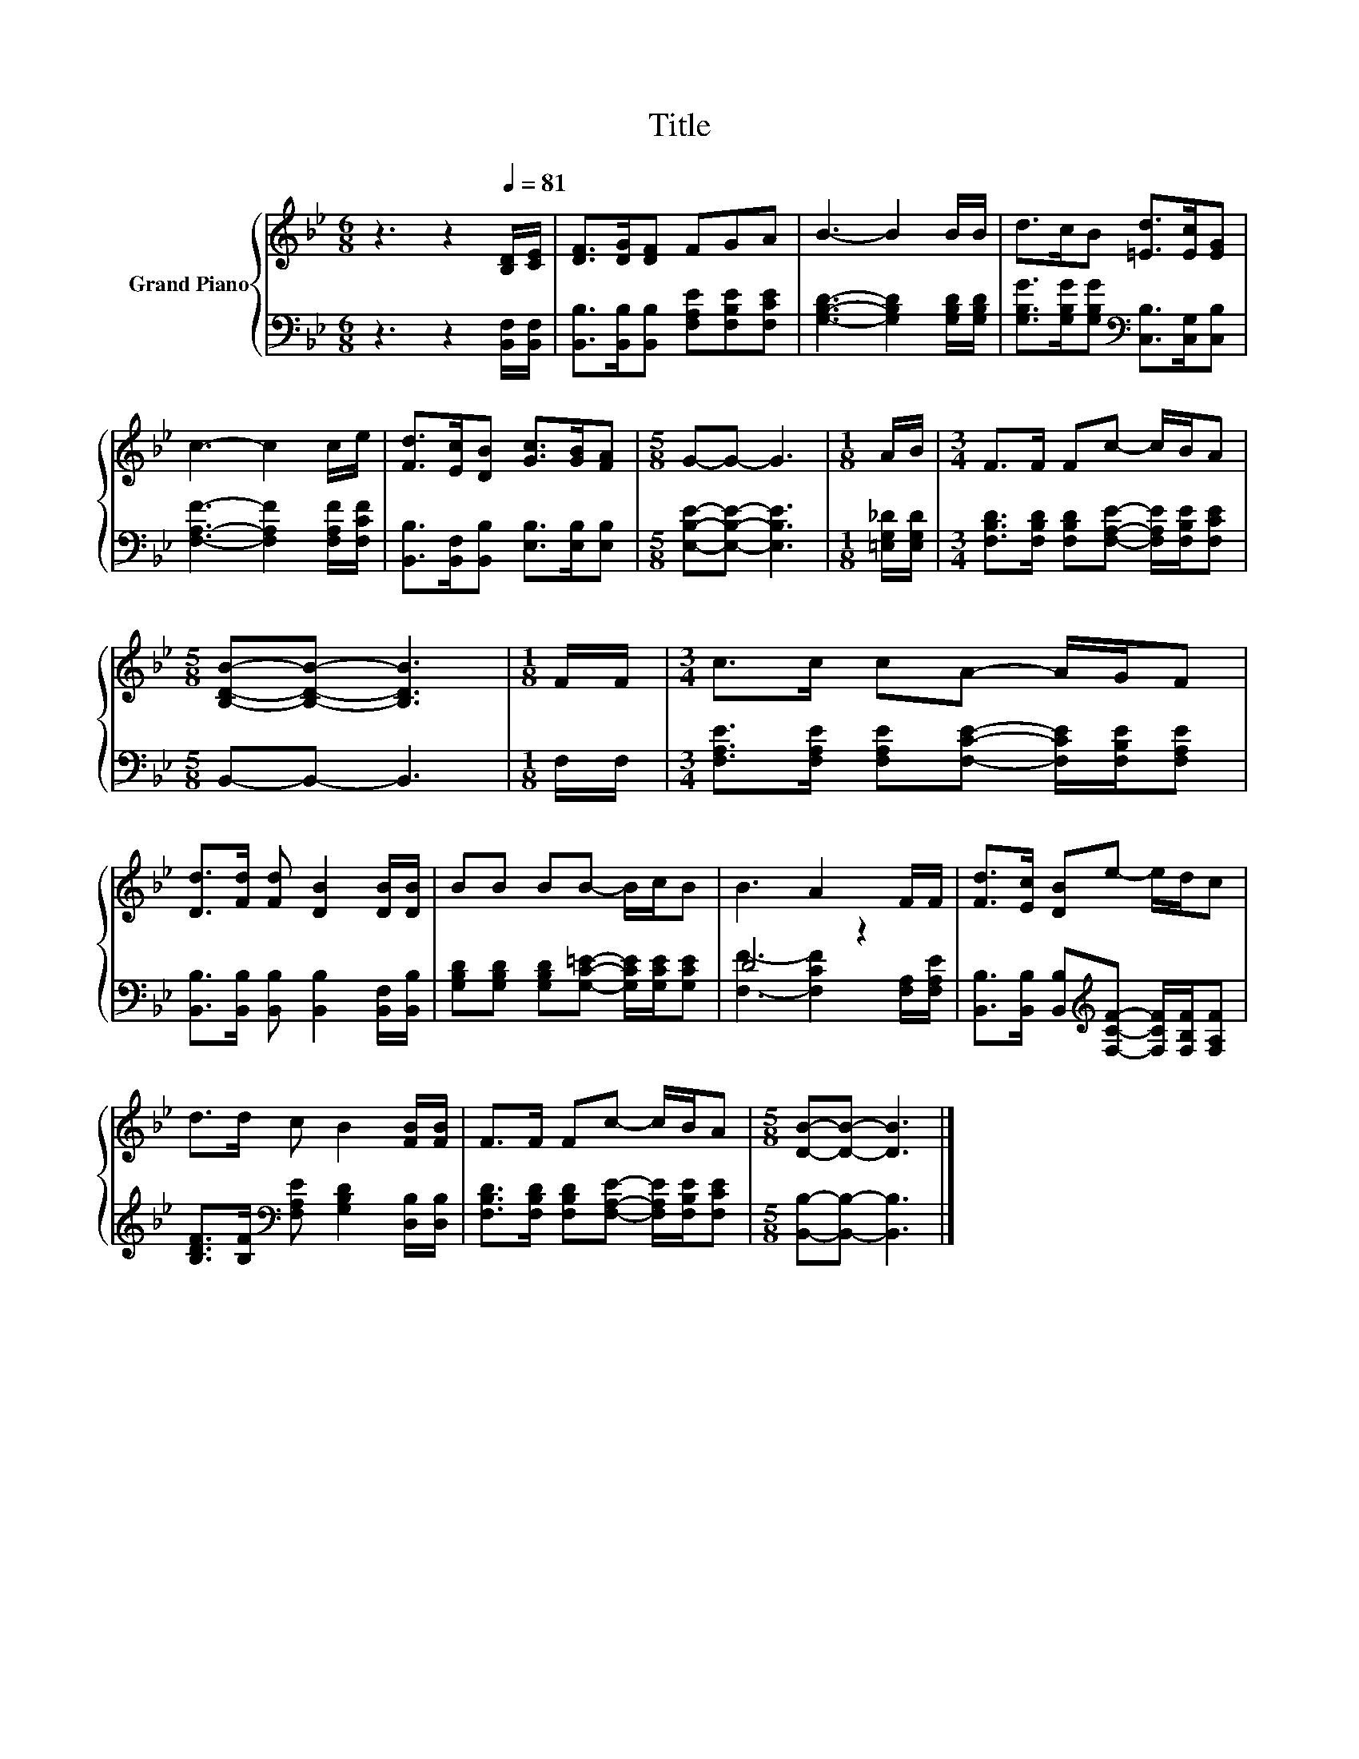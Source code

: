 X:1
T:Title
%%score { 1 | ( 2 3 ) }
L:1/8
M:6/8
K:Bb
V:1 treble nm="Grand Piano"
V:2 bass 
V:3 bass 
V:1
 z3 z2[Q:1/4=81] [B,D]/[CE]/ | [DF]>[DG][DF] FGA | B3- B2 B/B/ | d>cB [=Ed]>[Ec][EG] | %4
 c3- c2 c/e/ | [Fd]>[Ec][DB] [Gc]>[GB][FA] |[M:5/8] G-G- G3 |[M:1/8] A/B/ |[M:3/4] F>F Fc- c/B/A | %9
[M:5/8] [B,DB]-[B,DB]- [B,DB]3 |[M:1/8] F/F/ |[M:3/4] c>c cA- A/G/F | %12
 [Dd]>[Fd] [Fd] [DB]2 [DB]/[DB]/ | BB BB- B/c/B | B3 A2 F/F/ | [Fd]>[Ec] [DB]e- e/d/c | %16
 d>d c B2 [FB]/[FB]/ | F>F Fc- c/B/A |[M:5/8] [DB]-[DB]- [DB]3 |] %19
V:2
 z3 z2 [B,,F,]/[B,,F,]/ | [B,,B,]>[B,,B,][B,,B,] [F,A,E][F,B,E][F,CE] | %2
 [G,B,D]3- [G,B,D]2 [G,B,D]/[G,B,D]/ | [G,B,G]>[G,B,G][G,B,G][K:bass] [C,B,]>[C,G,][C,B,] | %4
 [F,A,F]3- [F,A,F]2 [F,A,F]/[F,CF]/ | [B,,B,]>[B,,F,][B,,B,] [E,B,]>[E,B,][E,B,] | %6
[M:5/8] [E,B,E]-[E,B,E]- [E,B,E]3 |[M:1/8] [=E,G,_D]/[E,G,D]/ | %8
[M:3/4] [F,B,D]>[F,B,D] [F,B,D][F,A,E]- [F,A,E]/[F,B,E]/[F,CE] |[M:5/8] B,,-B,,- B,,3 | %10
[M:1/8] F,/F,/ |[M:3/4] [F,A,E]>[F,A,E] [F,A,E][F,CE]- [F,CE]/[F,B,E]/[F,A,E] | %12
 [B,,B,]>[B,,B,] [B,,B,] [B,,B,]2 [B,,F,]/[B,,B,]/ | %13
 [G,B,D][G,B,D] [G,B,D][G,C=E]- [G,CE]/[G,CE]/[G,CE] | D4 z2 | %15
 [B,,B,]>[B,,B,] [B,,B,][K:treble][F,CF]- [F,CF]/[F,B,F]/[F,A,F] | %16
 [B,DF]>[B,F][K:bass] [F,A,E] [G,B,D]2 [D,B,]/[D,B,]/ | %17
 [F,B,D]>[F,B,D] [F,B,D][F,A,E]- [F,A,E]/[F,B,E]/[F,CE] |[M:5/8] [B,,B,]-[B,,B,]- [B,,B,]3 |] %19
V:3
 x6 | x6 | x6 | x3[K:bass] x3 | x6 | x6 |[M:5/8] x5 |[M:1/8] x |[M:3/4] x6 |[M:5/8] x5 |[M:1/8] x | %11
[M:3/4] x6 | x6 | x6 | [F,F]3- [F,CF]2 [F,A,]/[F,A,E]/ | x3[K:treble] x3 | x2[K:bass] x4 | x6 | %18
[M:5/8] x5 |] %19

